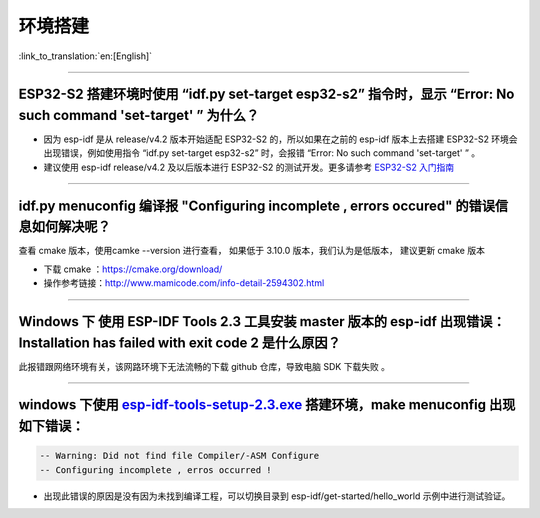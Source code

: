 环境搭建
========

:link_to_translation:`en:[English]`

.. raw:: html

   <style>
   body {counter-reset: h2}
     h2 {counter-reset: h3}
     h2:before {counter-increment: h2; content: counter(h2) ". "}
     h3:before {counter-increment: h3; content: counter(h2) "." counter(h3) ". "}
     h2.nocount:before, h3.nocount:before, { content: ""; counter-increment: none }
   </style>

--------------

ESP32-S2 搭建环境时使用 “idf.py set-target esp32-s2” 指令时，显示 “Error: No such command 'set-target' ” 为什么？
-----------------------------------------------------------------------------------------------------------------

-  因为 esp-idf 是从 release/v4.2 版本开始适配 ESP32-S2
   的，所以如果在之前的 esp-idf 版本上去搭建 ESP32-S2
   环境会出现错误，例如使用指令 “idf.py set-target esp32-s2” 时，会报错
   “Error: No such command 'set-target' ” 。
-  建议使用 esp-idf release/v4.2 及以后版本进行 ESP32-S2
   的测试开发。更多请参考 `ESP32-S2
   入门指南 <https://docs.espressif.com/projects/esp-idf/en/latest/esp32s2/get-started/>`__

--------------

idf.py menuconfig 编译报 "Configuring incomplete , errors occured" 的错误信息如何解决呢？
-----------------------------------------------------------------------------------------

查看 cmake 版本，使用camke --version 进行查看， 如果低于 3.10.0
版本，我们认为是低版本， 建议更新 cmake 版本

-  下载 cmake ：https://cmake.org/download/

-  操作参考链接：http://www.mamicode.com/info-detail-2594302.html

--------------

Windows 下 使用 ESP-IDF Tools 2.3 工具安装 master 版本的 esp-idf 出现错误：Installation has failed with exit code 2 是什么原因？
--------------------------------------------------------------------------------------------------------------------------------

此报错跟网络环境有关，该网路环境下无法流畅的下载 github 仓库，导致电脑
SDK 下载失败 。

--------------

windows 下使用 `esp-idf-tools-setup-2.3.exe <link:https://dl.espressif.com/dl/esp-idf-tools-setup-2.3.exe>`__ 搭建环境，make menuconfig 出现如下错误：
------------------------------------------------------------------------------------------------------------------------------------------------------

.. code:: shell

    -- Warning: Did not find file Compiler/-ASM Configure
    -- Configuring incomplete , erros occurred !

-  出现此错误的原因是没有因为未找到编译工程，可以切换目录到
   esp-idf/get-started/hello\_world 示例中进行测试验证。
